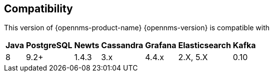 [[compatibility]]
== Compatibility

This version of {opennms-product-name} {opennms-version} is compatible with

[options="header, autowidth"]
|===
| Java | PostgreSQL | Newts | Cassandra | Grafana | Elasticsearch | Kafka
| 8    | 9.2+       | 1.4.3 | 3.x       | 4.4.x   | 2.X, 5.X      | 0.10
|===

